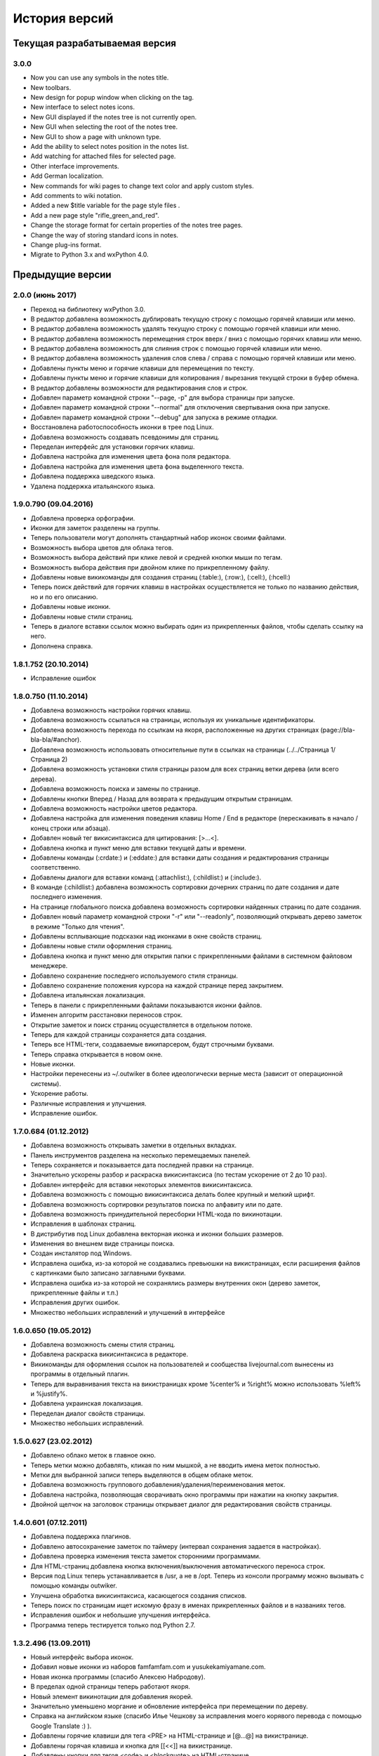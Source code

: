 История версий
==============

Текущая разрабатываемая версия
------------------------------

3.0.0
~~~~~~~~~~~~~~~~~~~~~~~~~~

* Now you can use any symbols in the notes title.
* New toolbars.
* New design for popup window when clicking on the tag.
* New interface to select notes icons.
* New GUI displayed if the notes tree is not currently open.
* New GUI when selecting the root of the notes tree.
* New GUI to show a page with unknown type.
* Add the ability to select notes position in the notes list.
* Add watching for attached files for selected page.
* Other interface improvements.
* Add German localization.
* New commands for wiki pages to change text color and apply custom styles.
* Add comments to wiki notation.
* Added a new $title variable for the page style files .
* Add a new page style "rifle_green_and_red".
* Change the storage format for certain properties of the notes tree pages.
* Change the way of storing standard icons in notes.
* Change plug-ins format.
* Migrate to Python 3.x and wxPython 4.0.


Предыдущие версии
-----------------

2.0.0 (июнь 2017)
~~~~~~~~~~~~~~~~~

* Переход на библиотеку wxPython 3.0.
* В редактор добавлена возможность дублировать текущую строку с помощью горячей клавиши или меню.
* В редактор добавлена возможность удалять текущую строку с помощью горячей клавиши или меню.
* В редактор добавлена возможность перемещения строк вверх / вниз с помощью горячих клавиш или меню.
* В редактор добавлена возможность для слияния строк с помощью горячей клавиши или меню.
* В редактор добавлена возможность удаления слов слева / справа с помощью горячей клавиши или меню.
* Добавлены пункты меню и горячие клавиши для перемещения по тексту.
* Добавлены пункты меню и горячие клавиши для копирования / вырезания текущей строки в буфер обмена.
* В редактор добавлены возможности для редактирования слов и строк.
* Добавлен параметр командной строки "--page, -p" для выбора страницы при запуске.
* Добавлен параметр командной строки "--normal" для отключения свертывания окна при запуске.
* Добавлен параметр командной строки "--debug" для запуска в режиме отладки.
* Восстановлена работоспособность иконки в трее под Linux.
* Добавлена возможность создавать псевдонимы для страниц.
* Переделан интерфейс для установки горячих клавиш.
* Добавлена настройка для изменения цвета фона поля редактора.
* Добавлена настройка для изменения цвета фона выделенного текста.
* Добавлена поддержка шведского языка.
* Удалена поддержка итальянского языка.


1.9.0.790 (09.04.2016)
~~~~~~~~~~~~~~~~~~~~~~

* Добавлена проверка орфографии.
* Иконки для заметок разделены на группы.
* Теперь пользователи могут дополнять стандартный набор иконок своими файлами.
* Возможность выбора цветов для облака тегов.
* Возможность выбора действий при клике левой и средней кнопки мыши по тегам.
* Возможность выбора действия при двойном клике по прикрепленному файлу.
* Добавлены новые викикоманды для создания страниц (:table:), (:row:), (:cell:), (:hcell:)
* Теперь поиск действий для горячих клавиш в настройках осуществляется не только по названию действия, но и по его описанию.
* Добавлены новые иконки.
* Добавлены новые стили страниц.
* Теперь в диалоге вставки ссылок можно выбирать один из прикрепленных файлов, чтобы сделать ссылку на него.
* Дополнена справка.

1.8.1.752 (20.10.2014)
~~~~~~~~~~~~~~~~~~~~~~

* Исправление ошибок

1.8.0.750 (11.10.2014)
~~~~~~~~~~~~~~~~~~~~~~

* Добавлена возможность настройки горячих клавиш.
* Добавлена возможность ссылаться на страницы, используя их уникальные идентификаторы.
* Добавлена возможность перехода по ссылкам на якоря, расположенные на других страницах (page://bla-bla-bla/#anchor).
* Добавлена возможность использовать относительные пути в ссылках на страницы (../../Страница 1/Страница 2)
* Добавлена возможность установки стиля страницы разом для всех страниц ветки дерева (или всего дерева).
* Добавлена возможность поиска и замены по странице.
* Добавлены кнопки Вперед / Назад для возврата к предыдущим открытым страницам.
* Добавлена возможность настройки цветов редактора.
* Добавлена настройка для изменения поведения клавиш Home / End в редакторе (перескакивать в начало / конец строки или абзаца).
* Добавлен новый тег викисинтаксиса для цитирования: [>...<].
* Добавлена кнопка и пункт меню для вставки текущей даты и времени.
* Добавлены команды (:crdate:) и (:eddate:) для вставки даты создания и редактирования страницы соответственно.
* Добавлены диалоги для вставки команд (:attachlist:), (:childlist:) и (:include:).
* В команде (:childlist:) добавлена возможность сортировки дочерних страниц по дате создания и дате последнего изменения.
* На странице глобального поиска добавлена возможность сортировки найденных страниц по дате создания.
* Добавлен новый параметр командной строки "-r" или "--readonly", позволяющий открывать дерево заметок в режиме "Только для чтения".
* Добавлены всплывающие подсказки над иконками в окне свойств страниц.
* Добавлены новые стили оформления страниц.
* Добавлена кнопка и пункт меню для открытия папки с прикрепленными файлами в системном файловом менеджере.
* Добавлено сохранение последнего используемого стиля страницы.
* Добавлено сохранение положения курсора на каждой странице перед закрытием.
* Добавлена итальянская локализация.
* Теперь в панели с прикрепленными файлами показываются иконки файлов.
* Изменен алгоритм расстановки переносов строк.
* Открытие заметок и поиск страниц осуществляется в отдельном потоке.
* Теперь для каждой страницы сохраняется дата создания.
* Теперь все HTML-теги, создаваемые википарсером, будут строчными буквами.
* Теперь справка открывается в новом окне.
* Новые иконки.
* Настройки перенесены из ~/.outwiker в более идеологически верные места (зависит от операционной системы).
* Ускорение работы.
* Различные исправления и улучшения.
* Исправление ошибок.

1.7.0.684 (01.12.2012)
~~~~~~~~~~~~~~~~~~~~~~

* Добавлена возможность открывать заметки в отдельных вкладках.
* Панель инструментов разделена на несколько перемещаемых панелей.
* Теперь сохраняется и показывается дата последней правки на странице.
* Значительно ускорены разбор и раскраска викисинтаксиса (по тестам ускорение от 2 до 10 раз).
* Добавлен интерфейс для вставки некоторых элементов викисинтаксиса.
* Добавлена возможность с помощью викисинтаксиса делать более крупный и мелкий шрифт.
* Добавлена возможность сортировки результатов поиска по алфавиту или по дате.
* Добавлена возможность принудительной пересборки HTML-кода по викинотации.
* Исправления в шаблонах страниц.
* В дистрибутив под Linux добавлена векторная иконка и иконки больших размеров.
* Изменения во внешнем виде страницы поиска.
* Создан инсталятор под Windows.
* Исправлена ошибка, из-за которой не создавались превьюшки на викистраницах, если расширения файлов с картинками было записано заглавными буквами.
* Исправлена ошибка из-за которой не сохранялись размеры внутренних окон (дерево заметок, прикрепленные файлы и т.п.)
* Исправления других ошибок.
* Множество небольших исправлений и улучшений в интерфейсе

1.6.0.650 (19.05.2012)
~~~~~~~~~~~~~~~~~~~~~~

* Добавлена возможность смены стиля страниц.
* Добавлена раскраска викисинтаксиса в редакторе.
* Викикоманды для оформления ссылок на пользователей и сообщества livejournal.com вынесены из программы в отдельный плагин.
* Теперь для выравнивания текста на викистраницах кроме %center% и %right% можно использовать %left% и %justify%.
* Добавлена украинская локализация.
* Переделан диалог свойств страницы.
* Множество небольших исправлений.

1.5.0.627 (23.02.2012)
~~~~~~~~~~~~~~~~~~~~~~

* Добавлено облако меток в главное окно.
* Теперь метки можно добавлять, кликая по ним мышкой, а не вводить имена меток полностью.
* Метки для выбранной записи теперь выделяются в общем облаке меток.
* Добавлена возможность группового добавления/удаления/переименования меток.
* Добавлена настройка, позволяющая сворачивать окно программы при нажатии на кнопку закрытия.
* Двойной щелчок на заголовок страницы открывает диалог для редактирования свойств страницы.

1.4.0.601 (07.12.2011)
~~~~~~~~~~~~~~~~~~~~~~

* Добавлена поддержка плагинов.
* Добавлено автосохранение заметок по таймеру (интервал сохранения задается в настройках).
* Добавлена проверка изменения текста заметок сторонними программами.
* Для HTML-страниц добавлена кнопка включения/выключения автоматического переноса строк.
* Версия под Linux теперь устанавливается в /usr, а не в /opt. Теперь из консоли программу можно вызывать с помощью команды outwiker.
* Улучшена обработка викисинтаксиса, касающегося создания списков.
* Теперь поиск по страницам ищет искомую фразу в именах прикрепленных файлов и в названиях тегов.
* Исправления ошибок и небольшие улучшения интерфейса.
* Программа теперь тестируется только под Python 2.7.

1.3.2.496 (13.09.2011)
~~~~~~~~~~~~~~~~~~~~~~

* Новый интерфейс выбора иконок.
* Добавил новые иконки из наборов famfamfam.com и yusukekamiyamane.com.
* Новая иконка программы (спасибо Алексею Набродову).
* В пределах одной страницы теперь работают якоря.
* Новый элемент викинотации для добавления якорей.
* Значительно уменьшено моргание и обновление интерфейса при перемещении по дереву.
* Справка на английском языке (спасибо Илье Чешкову за исправления моего корявого перевода с помощью Google Translate :) ).
* Добавлены горячие клавиши для тега <PRE> на HTML-странице и [@...@] на викистранице.
* Добавлены горячая клавиша и кнопка для [[<<]] на викистранице.
* Добавлены кнопки для тегов <code> и <blockquote> на HTML-странице.
* Добавлена кнопка "Обновить" для панели с прикрепленными файлами.
* При нажатии на иконку в трее, свернутое окно разворачивается, а развернутое теперь сворачивается.
* Исправлено: под Windows не работали ссылки на страницы, имеющие в своем пути символ "#".
* Исправлена ошибка, возникавшая при испорченном файле __page.opt в корне вики.
* Другие исправления ошибок в программе и переводе.
* Рефакторинг кода.

1.3.1.393 (01.07.2011)
~~~~~~~~~~~~~~~~~~~~~~

* Под Windows исправлена ошибка, из-за которой не работали ссылки на странице поиска.
* Под Linux исправлена ошибка, из-за которой не открывались страницы, если в пути до них был символ '#'.

1.3.0.384 (26.06.2011)
~~~~~~~~~~~~~~~~~~~~~~

* Теперь в качестве HTML-рендера под Windows используется движок Internet Explorer, под Linux - WebKit.
* Добавлена возможность печати заметок и их исходного текста.
* Добавлен новый вики-тег {-...-} для зачеркнутого текста.
* Добавлена кнопка для зачеркнутого текста на HTML-странице.
* Возможность установки размера шрифта при просмотре заметок через окно настроек.
* Возможность установки дополнительных стилей CSS для заметок.
* Изменение горячей клавиши для переключением между кодом и просмотром на F4.
* Добавлены пункты меню для вики-команд (: ... :).
* Страницы, открытые в режиме "Только для чтения", в дереве выделяются курсивом.
* Под Windows программа теперь должна работать без установки MS Visual C++ 2008 Redistributable Package.
* При запуске программы под Windows с помощью exe-шника ошибки будут выводиться в файл outwiker.log, который будет создан в той же папке, где расположен файл настроек outwiker.ini.
* Исправлены ошибки, возникавщие при попытке открыть вики, если для какой-то из заметок нет прав на запись.
* Исправлена ошибка, из-за которой под Windows не работал рендеринг формул, если программа была установлена в директорию, содержащей пробелы.

1.2.0.322 (24.04.2011)
~~~~~~~~~~~~~~~~~~~~~~

* Для вики-страниц добавлена возможность ввода формул в нотации TeX (для рендеринга используется mimeTex).
* Ссылка на картинку в виде [[Attach:xxx.png]] или [[http://.../xxx.png]] в вики-страницах вставляет только ссылку на картинку, а не саму картинку.
* Добавлена вики-команда (:childlist:) для вставки списка дочерних заметок.
* Добавлена вики-команда (:attachlist:)для вставки списка прикрепленных файлов
* Добавлена вики-команда (:include:) для вставки содержимого прикрепленных файлов.
* Добавлены вики-команды для вставки ссылок на пользователей Livejournal.com (команда (:ljuser:)) и на ЖЖ-сообщества (команда (:ljcomm:)).
* В меню добавлена функция для преобразования специальных символов HTML (<, > и т.п.) в их HTML-представление.
* Внутри оператора [@ ... @] при разборе вики-нотации символы "<" заменяются на "&lt;", а ">" - на "&gt;".
* Добавлена возможность задания шаблона для пустой вики-страницы (см. настройки).
* Из вики-нотации удалена команда \\\, так как ее полностью заменяет команда [[<<]] (перевод строки).
* В дереве заметок теперь показывается корень вики.
* Значительно ускорена сортировка страниц по алфавиту.
* Улучшено распознавание ссылок в тексте вики-страниц.
* Улучшено кеширование разбора (парсинга) вики-страниц.
* В заголовках (выделенные нотацией !!, !!! и т.п.) теперь можно использовать и некоторые другие элементы вики-нотации (выделение полужирным, курсив и т.д, а также формулы и вики-команды (:...:)).
* Исправлены ошибки, связанные с удалением и перемещением заметок, которые нельзя удалить/переместить из-за блокировки их директорий.
* Исправлены ошибка, возникавшая при попытке сохранить страницу, директорию которой удалили вручную во время работы программы.
* Исправлено падение программы под Linux при переименовании страницы, содержащей картинки, загружаемые из интернета.ч
* Другие небольшие исправления и рефакторинг кода (особенно вики-парсера).
* Подробности в блоге

1.1.0.218 (23.02.2011)
~~~~~~~~~~~~~~~~~~~~~~

* Переделан интерфейс главного окна. Теперь можно перемещать и закрывать панели с деревом заметок и вложенными файлами.
* Добавлена возможность изменения порядка следования заметок в дереве (горячие клавиши Ctrl+Shift+Up / Ctrl+Shift+Down).
* Добавлена возможность принудительной сортировки записей по алфавиту.
* Добавлен полноэкранный режим.
* Автосохранение заметок при переключении на другое приложение.
* Добавлена возможность перетаскивать файлы из окна вложений в другие программы.
* Добавлена настройка: всегда показывать значок в трее.
* Добавлена настройка размера табуляции в редакторе.
* Теперь при создании страницы по умолчанию выбирается тип страницы, созданной в прошлый раз.
* Теперь при создании страницы директория __attach для вложенных файлов не создается. Она создается при первой необходимости.
* Уменьшено моргание главного окна при различных действиях.
* Исправления ошибок.
* Мелкие исправления в интерфейсе.
* Подробности в блоге

1.0.0.108 release (25.12.2010)
~~~~~~~~~~~~~~~~~~~~~~~~~~~~~~

* Добавлено окно настроек.
* Добавлена поддержка многоязычности (теперь в программе есть русский и английский интерфейс).
* Добавлена возможность сворачивания в трей (в том числе и при запуске).
* Добавлена возможность автоматического открытия последней вики при запуске программы.
* Добавлена возможность отключения вопроса перед выходом из программы.
* Добавлена возможность установки шрифта для редактора.
* Добавлена возможность включения нумерации строк в окне редактора.
* Добавлена настройка размера по умолчанию для превьюшек картинок на вики-страницах.
* Добавлена вкладка для просмотра полученного по вики-нотации кода HTML.
* Пустые страницы по умолчанию открываются на вкладке для редактирования.
* Если страница пустая, то на вкладке просмотра выводится список прикрепленных файлов (эту особенность можно отключить)
* Добавлена настройка заголовка главного окна. По умолчанию туда выводится имя открытой вики и текущей страницы.
* Новое окно "О программе", добавил туда вкладку "Donate" (удивительно, но эту "фичу" просили сразу несколько человек :)).
* Исправлена ошибка, связанная с хранением настроек в профиле с русскими буквами.
* Улучшено распознавание интернет-адресов в вики-нотации.
* Двойной клик по заметке в дереве открывает диалог со свойствами заметки.
* Вики-файлы, открытые в режиме "только для чтения" теперь не попадают в список последних открытых файлов.
* Различные мелкие исправления и улучшения в интерфейсе.
* Подробности в блоге

1.0 beta 3 (20.10.2010)
~~~~~~~~~~~~~~~~~~~~~~~

* Добавлен режим открытия вики "только для чтения". Теперь справка открывается именно в этом режиме.
* Добавлена возможность хранить настройки в папке профиля, а не в папке с программой (непортабельный режим).
* Устранено моргание окна при переключении страниц.
* Исходники перенесены с github на launchpad.net (https://launchpad.net/outwiker). Теперь вместо git используется Bazaar.
* Исправление нескольких ошибок в вики-парсере.
* Подробности в блоге

1.0 beta 2 (22.08.2010)
~~~~~~~~~~~~~~~~~~~~~~~

* Добавлена возможность перемещения страниц по дереву.
* Добавлена возможность переименования страниц без вызова диалога свойств страницы.
* Добавлено контекстное меню для дерева заметок.
* Относительные пути для ссылок на страницы теперь регистронезависимы.
* Изменение горячей клавиши для переключения между кодом и просмотром (было F2, стало F5).
* Если прикрепляется файл с именем, которое уже существует среди прикрепленных файлов, то показывается диалог с вопросом "Что делать?"
* Папка _thumb с превьюшками картинок теперь не показывается в списке прикрепленных файлов.
* Теперь дерево заметок сохраняет свое состояние (раскрыт узел или закрыт).
* Добавлена статусная панель, на которой показывается текст ссылки при наведении на нее курсора.
* В программе теперь используются абсолютные пути до папок, поэтому при запуске программы из ихсходников рабочей папкой не обязательно должна быть папка с исходниками.
* Исправления ошибок и глюков.
* Подробности в блоге

1.0 beta 1 (18.07.2010)
~~~~~~~~~~~~~~~~~~~~~~~

* Новый тип страниц - страница в нотации wiki.
* Добавлена справка по программе.
* Добавлен пункт меню для копирования ссылки на страницу в буфер обмена.
* Добавлена возможность открывать вики, передавая путь в командной строке.
* Добавлена горячая клавиша и пункт меню для преключения между кодом и просмотром страницы.
* На панель инструментов добавлены кнопки для выравнивания текста в HTML (по центру, по левому краю и т.п.).
* Пункт меню для копирования заголовка страницы в буфер обмена.
* Перед перезагрузкой вики теперь программа спрашивает, хотите ли вы сохранить текущую страницу.
* Добавлен пункт меню Edit (Undo/Redo/Cut/Copy/Paste).
* Исправлено копирование в буфер обмена из режима просмотра HTML.
* Мелкие исправления и улучшения.
* Подробности в блоге.

1.0 alpha 3 (08.06.2010)
~~~~~~~~~~~~~~~~~~~~~~~~

* Добавлена возможность поиска по странице.
* Кнопки для основных тегов на странице HTML.
* Добавлена возможность создания ссылок на прикрепленные файлы.
* Добавлена кнопка для сброса флажков со всех тегов при глобальном поиске.
* Добавлены новые иконки для страниц.
* Добавлена возможность прикреплять файлы к странице, перетащив их в окно программы.
* Улучшен вывод списков на HTML-страницах.
* Исправлены некоторые баги.
* Подробности в блоге.

1.0 alpha 2 (19.05.2010)
~~~~~~~~~~~~~~~~~~~~~~~~

* Возможность удаления и переименования страниц.
* Глобальный поиск по тексту заметок и по тегам.
* Добавлен новый тип страниц - поиск (search).
* Возможность запуска прикрепленных файлов.
* Возможность создания ссылок между страницами.
* Страницы в дереве теперь всегда сортируются по алфавиту.
* Устранены некоторые глюки.
* Несущественные изменения в интерфейсе.
* Подробности в блоге.

1.0 alpha 1 (04.05.2010)
~~~~~~~~~~~~~~~~~~~~~~~~

* Первая публичная версия. Реализованы основные возможности.
